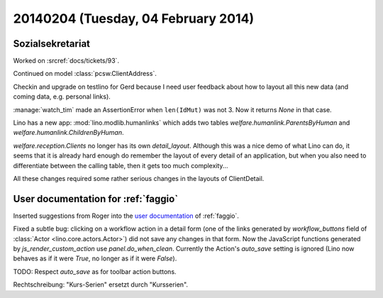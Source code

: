====================================
20140204 (Tuesday, 04 February 2014)
====================================

Sozialsekretariat
-----------------

Worked on :srcref:`docs/tickets/93`.

Continued on model :class:`pcsw.ClientAddress`.

Checkin and upgrade on testlino for Gerd because I need user feedback
about how to layout all this new data (and coming data, e.g. personal
links).


:manage:`watch_tim` made an AssertionError when ``len(IdMut)`` was
not 3. Now it returns `None` in that case.


Lino has a new app: :mod:`lino.modlib.humanlinks` which adds two
tables `welfare.humanlink.ParentsByHuman` and
`welfare.humanlink.ChildrenByHuman`.

`welfare.reception.Clients` no longer has its own
`detail_layout`.  Although this was a nice demo of what Lino can do,
it seems that it is already hard enough do remember the layout of
every detail of an application, but when you also need to
differentiate between the calling table, then it gets too much
complexity...

All these changes required some rather serious changes in the layouts
of ClientDetail.

User documentation for :ref:`faggio`
------------------------------------

Inserted suggestions from Roger into the 
`user documentation <http://faggio-user.lino-framework.org/>`_
of :ref:`faggio`.


Fixed a subtle bug: clicking on a workflow action in a detail form
(one of the links generated by `workflow_buttons` field of
:class:`Actor <lino.core.actors.Actor>`) did not save any changes in
that form.  Now the JavaScript functions generated by
`js_render_custom_action` use `panel.do_when_clean`.  Currently the
Action's `auto_save` setting is ignored (Lino now behaves as if it
were `True`, no longer as if it were `False`).

TODO: Respect `auto_save` as for toolbar action buttons.

Rechtschreibung: "Kurs-Serien" ersetzt durch "Kursserien".

